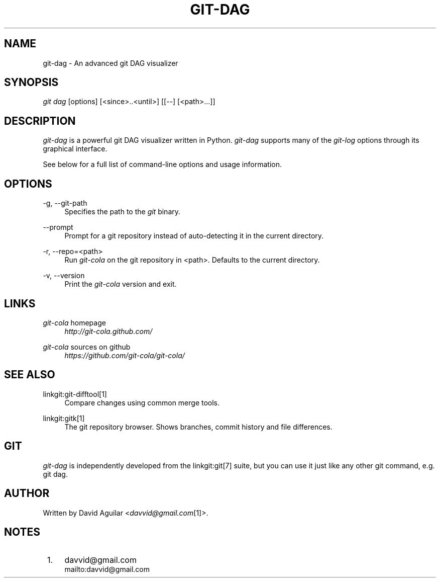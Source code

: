 .\"     Title: git-dag
.\"    Author: 
.\" Generator: DocBook XSL Stylesheets v1.73.2 <http://docbook.sf.net/>
.\"      Date: 01/07/2012
.\"    Manual: Git Manual
.\"    Source: Git
.\"
.TH "GIT\-DAG" "1" "01/07/2012" "Git" "Git Manual"
.\" disable hyphenation
.nh
.\" disable justification (adjust text to left margin only)
.ad l
.SH "NAME"
git-dag - An advanced git DAG visualizer
.SH "SYNOPSIS"
\fIgit dag\fR [options] [<since>\.\.<until>] [[\-\-] [<path>\&...]]
.SH "DESCRIPTION"
\fIgit\-dag\fR is a powerful git DAG visualizer written in Python\. \fIgit\-dag\fR supports many of the \fIgit\-log\fR options through its graphical interface\.

See below for a full list of command\-line options and usage information\.
.SH "OPTIONS"
.PP
\-g, \-\-git\-path
.RS 4
Specifies the path to the \fIgit\fR binary\.
.RE
.PP
\-\-prompt
.RS 4
Prompt for a git repository instead of auto\-detecting it in the current directory\.
.RE
.PP
\-r, \-\-repo=<path>
.RS 4
Run \fIgit\-cola\fR on the git repository in <path>\. Defaults to the current directory\.
.RE
.PP
\-v, \-\-version
.RS 4
Print the \fIgit\-cola\fR version and exit\.
.RE
.SH "LINKS"
.PP
\fIgit\-cola\fR homepage
.RS 4
\fIhttp://git\-cola\.github\.com/\fR
.RE
.PP
\fIgit\-cola\fR sources on github
.RS 4
\fIhttps://github\.com/git\-cola/git\-cola/\fR
.RE
.SH "SEE ALSO"
.PP
linkgit:git\-difftool[1]
.RS 4
Compare changes using common merge tools\.
.RE
.PP
linkgit:gitk[1]
.RS 4
The git repository browser\. Shows branches, commit history and file differences\.
.RE
.SH "GIT"
\fIgit\-dag\fR is independently developed from the linkgit:git[7] suite, but you can use it just like any other git command, e\.g\. git dag\.
.SH "AUTHOR"
Written by David Aguilar <\fIdavvid@gmail\.com\fR\&[1]>\.
.SH "NOTES"
.IP " 1." 4
davvid@gmail.com
.RS 4
\%mailto:davvid@gmail.com
.RE
